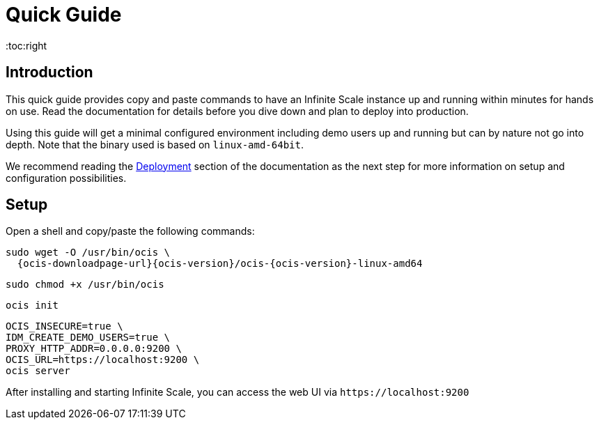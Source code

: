 = Quick Guide
:toc:right

:description: This quick guide provides copy and paste commands to have an Infinite Scale instance up and running within minutes for hands on use. Read the documentation for details before you dive down and plan to deploy into production.

== Introduction

{description}

Using this guide will get a minimal configured environment including demo users up and running but can by nature not go into depth. Note that the binary used is based on `linux-amd-64bit`.

We recommend reading the xref:deployment/index.adoc[Deployment] section of the documentation as the next step for more information on setup and configuration possibilities.
 
== Setup

Open a shell and copy/paste the following commands:

[source,bash,subs="attributes+"]
----
sudo wget -O /usr/bin/ocis \
  {ocis-downloadpage-url}{ocis-version}/ocis-{ocis-version}-linux-amd64
----

[source,bash]
----
sudo chmod +x /usr/bin/ocis
----

[source,bash]
----
ocis init
----

[source,bash]
----
OCIS_INSECURE=true \
IDM_CREATE_DEMO_USERS=true \
PROXY_HTTP_ADDR=0.0.0.0:9200 \
OCIS_URL=https://localhost:9200 \
ocis server
----

After installing and starting Infinite Scale, you can access the web UI via `\https://localhost:9200`
